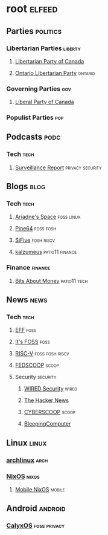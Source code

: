 * root :elfeed:
** Parties :politics:
*** Libertarian Parties :liberty:
**** [[https://www.libertarian.ca/blog.rss][Libertarian Party of Canada]]
**** [[https://libertarian.on.ca/rss.xml][Ontario Libertarian Party]] :ontario:
*** Governing Parties :gov:
**** [[https://liberal.ca/feed/][Liberal Party of Canada]]
*** Populist Parties :pop:

** Podcasts :podc:
*** Tech :tech:
**** [[https://surveillancereport.tech/feed][Surveillance Report]] :privacy:security:

** Blogs :blog:
*** Tech :tech:
**** [[https://ariadne.space/feed][Ariadne's Space]] :foss:linux:
**** [[https://www.pine64.org/blog/feed][Pine64]] :foss:fosh:
**** [[https://www.sifive.com/feed.xml][SiFive]] :fosh:riscv:
**** [[https://www.kalzumeus.com/feed/articles/][kalzumeus]] :patio11:finance:
*** Finance :finance:
**** [[https://bam.kalzumeus.com/archive/rss/][Bits About Money]] :patio11:tech:

** News :news:
*** Tech :tech:
**** [[https://www.eff.org/rss/updates.xml][EFF]] :foss:
**** [[https://news.itsfoss.com/feed][It's FOSS]] :foss:
**** [[https://riscv.org/feed/][RISC-V]] :foss:fosh:riscv:
**** [[https://www.fedscoop.com/feed][FEDSCOOP]] :scoop:
**** Security :security:
***** [[https://www.wired.com/feed/security/rss][WIRED Security]] :wired:
***** [[https://feeds.feedburner.com/TheHackersNews][The Hacker News]]
***** [[https://www.cyberscoop.com/feed/][CYBERSCOOP]] :scoop:
***** [[https://www.bleepingcomputer.com/feed/][BleepingComputer]]

** Linux :linux:
*** [[https://archlinux.org/feeds/news][archlinux]] :arch:
*** [[https://weekly.nixos.org/feeds/all.rss.xml][NixOS]] :nixos:
**** [[https://mobile.nixos.org/index.xml][Mobile NixOS]] :mobile:

** Android :android:
*** [[https://calyxos.org/feed.xml][CalyxOS]] :foss:privacy:
